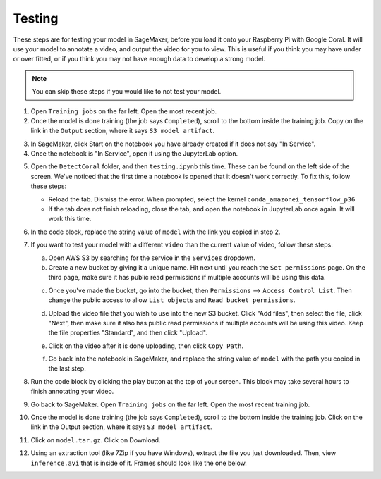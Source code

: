 Testing
=======

These steps are for testing your model in SageMaker, before you load it onto your Raspberry Pi with Google Coral. It will use your model to annotate a video, and output the video for you to view. This is useful if you think you may have under or over fitted, or if you think you may not have enough data to develop a strong model.

.. note:: You can skip these steps if you would like to not test your model.

1. Open ``Training jobs`` on the far left. Open the most recent job.
2. Once the model is done training (the job says ``Completed``), scroll to the bottom inside the training job. Copy on the link in the ``Output`` section, where it says ``S3 model artifact``.

.. image:: images/aws-copy-path.png
   :alt: The path to copy

3. In SageMaker, click Start on the notebook you have already created if it does not say "In Service".
4. Once the notebook is "In Service", open it using the JupyterLab option.

.. image:: images/aws-open-jupyter.png
   :alt: Open JupyterLab button

5. Open the ``DetectCoral`` folder, and then ``testing.ipynb`` this time. These can be found on the left side of the screen. We've noticed that the first time a notebook is opened that it doesn't work correctly. To fix this, follow these steps:

   - Reload the tab. Dismiss the error. When prompted, select the kernel ``conda_amazonei_tensorflow_p36``
   - If the tab does not finish reloading, close the tab, and open the notebook in JupyterLab once again. It will work this time.

6. In the code block, replace the string value of ``model`` with the link you copied in step 2.
7. If you want to test your model with a different ``video`` than the current value of video, follow these steps:

   a. Open AWS S3 by searching for the service in the ``Services`` dropdown.
   b. Create a new bucket by giving it a unique name. Hit next until you reach the ``Set permissions`` page. On the third page, make sure it has public read permissions if multiple accounts will be using this data.

   .. image:: images/aws-new-bucket.png
      :alt: Button to create a new bucket

   c. Once you've made the bucket, go into the bucket, then ``Permissions`` --> ``Access Control List``. Then change the public access to allow ``List objects`` and ``Read bucket permissions``.

   .. image:: images/aws-bucket-permissions.png
      :alt: The permissions of the AWS bucket

   d. Upload the video file that you wish to use into the new S3 bucket. Click "Add files", then select the file, click "Next", then make sure it also has public read permissions if multiple accounts will be using this video. Keep the file properties "Standard", and then click "Upload".

   .. image:: images/aws-upload-tar.png
       :alt: AWS upload dialog

   e. Click on the video after it is done uploading, then click ``Copy Path``.

   .. image:: images/aws-copy-mov-path.png
       :alt: AWS upload dialog

   f. Go back into the notebook in SageMaker, and replace the string value of ``model`` with the path you copied in the last step.

8. Run the code block by clicking the play button at the top of your screen. This block may take several hours to finish annotating your video.
9. Go back to SageMaker. Open ``Training jobs`` on the far left. Open the most recent training job.
10. Once the model is done training (the job says ``Completed``), scroll to the bottom inside the training job. Click on the link in the Output section, where it says ``S3 model artifact``.
11. Click on ``model.tar.gz``. Click on Download.
12. Using an extraction tool (like 7Zip if you have Windows), extract the file you just downloaded. Then, view ``inference.avi`` that is inside of it. Frames should look like the one below.

.. image:: images/inference-screenshot.png
    :alt: AWS upload dialog
